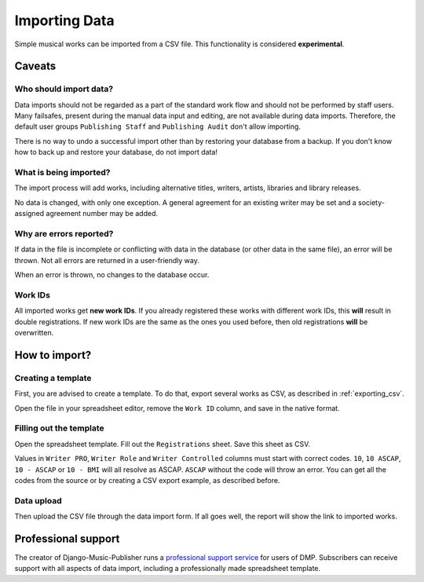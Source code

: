 Importing Data
==============================

Simple musical works can be imported from a CSV file. This functionality is considered
**experimental**.

Caveats
-------------------

Who should import data?
_______________________

Data imports should not be regarded as a part of the standard work flow and should not be performed by staff users.
Many failsafes, present during the manual data input and editing, are not available during data imports.
Therefore, the default user groups ``Publishing Staff`` and ``Publishing Audit`` don't allow importing.

There is no way to undo a successful import other than by restoring your database from a
backup. If you don't know how to back up and restore your database, do not import data!

What is being imported?
_______________________

The import process will add works, including alternative titles, writers, artists, libraries
and library releases.

No data is changed, with only one exception. A general agreement for an existing writer may be set and a
society-assigned agreement number may be added.

Why are errors reported?
_________________________

If data in the file is incomplete or conflicting with data in the database (or other data in the
same file), an error will be thrown. Not all errors are returned in a user-friendly way.

When an error is thrown, no changes to the database occur.

Work IDs
________

All imported works get **new work IDs**. If you already registered these works with different work IDs, this
**will** result in double registrations. If new work IDs are the same as the ones you used before, then old
registrations **will** be overwritten.

How to import?
------------------------------

Creating a template
______________________________

First, you are advised to create a template. To do that, export several works as CSV,
as described in :ref:`exporting_csv`.

Open the file in your spreadsheet editor, remove the ``Work ID`` column, and save in the native format.

Filling out the template
______________________________

Open the spreadsheet template. Fill out the ``Registrations`` sheet. Save this sheet as CSV.

Values in ``Writer PRO``, ``Writer Role`` and ``Writer Controlled`` columns must
start with correct codes. ``10``, ``10 ASCAP``, ``10 - ASCAP`` or ``10 - BMI`` will all resolve as ASCAP.
``ASCAP`` without the code will throw an error. You can get all the codes from the source or by creating a CSV export
example, as described before.

Data upload
______________________________

Then upload the CSV file through the data import form. If all goes well,
the report will show the link to imported works.

Professional support
--------------------

The creator of Django-Music-Publisher runs a `professional support service <https://matijakolaric.com/dmp-prosupport/>`_
for users of DMP. Subscribers can receive support with all aspects of data import,
including a professionally made spreadsheet template.
